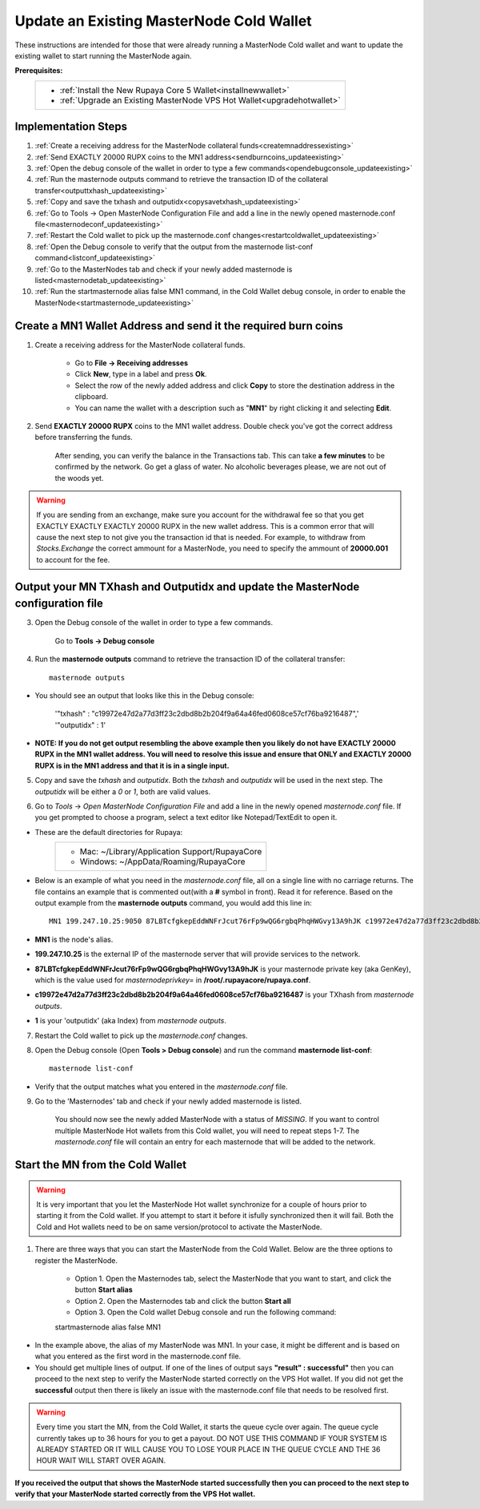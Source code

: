 .. _updateexistingcoldwallet:

=========================================
Update an Existing MasterNode Cold Wallet
=========================================

These instructions are intended for those that were already running a MasterNode Cold wallet and want to update the existing wallet to start running the MasterNode again.  

**Prerequisites:**
	+--------------------------------------------------------------------------------------+
	| * :ref:`Install the New Rupaya Core 5 Wallet<installnewwallet>`                      |
	| * :ref:`Upgrade an Existing MasterNode VPS Hot Wallet<upgradehotwallet>`             | 
	+--------------------------------------------------------------------------------------+
	
Implementation Steps
--------------------

1. :ref:`Create a receiving address for the MasterNode collateral funds<createmnaddressexisting>`
2. :ref:`Send EXACTLY 20000 RUPX coins to the MN1 address<sendburncoins_updateexisting>`
3. :ref:`Open the debug console of the wallet in order to type a few commands<opendebugconsole_updateexisting>`
4. :ref:`Run the masternode outputs command to retrieve the transaction ID of the collateral transfer<outputtxhash_updateexisting>`
5. :ref:`Copy and save the txhash and outputidx<copysavetxhash_updateexisting>`
6. :ref:`Go to Tools -> Open MasterNode Configuration File and add a line in the newly opened masternode.conf file<masternodeconf_updateexisting>`
7. :ref:`Restart the Cold wallet to pick up the masternode.conf changes<restartcoldwallet_updateexisting>`
8. :ref:`Open the Debug console to verify that the output from the masternode list-conf command<listconf_updateexisting>`
9. :ref:`Go to the MasterNodes tab and check if your newly added masternode is listed<masternodetab_updateexisting>`
10. :ref:`Run the startmasternode alias false MN1 command, in the Cold Wallet debug console, in order to enable the MasterNode<startmasternode_updateexisting>`

Create a MN1 Wallet Address and send it the required burn coins
---------------------------------------------------------------

.. _createmnaddressexisting:

1. Create a receiving address for the MasterNode collateral funds.

	* Go to **File -> Receiving addresses**
	* Click **New**, type in a label and press **Ok**.
	* Select the row of the newly added address and click **Copy** to store the destination address in the clipboard.
	* You can name the wallet with a description such as "**MN1**" by right clicking it and selecting **Edit**.
	
.. _sendburncoins_updateexisting:

2. Send **EXACTLY 20000 RUPX** coins to the MN1 wallet address. Double check you've got the correct address before transferring the funds.

	After sending, you can verify the balance in the Transactions tab. This can take **a few minutes** to be confirmed by the network. Go get a glass of water. No alcoholic beverages please, we are not out of the woods yet.

.. warning::	If you are sending from an exchange, make sure you account for the withdrawal fee so that you get EXACTLY EXACTLY EXACTLY 20000 RUPX in the new wallet address. This is a common error that will cause the next step to not give you the transaction id that is needed. For example, to withdraw from `Stocks.Exchange` the correct ammount for a MasterNode, you need to specify the ammount of **20000.001** to account for the fee.

Output your MN TXhash and Outputidx and update the MasterNode configuration file
--------------------------------------------------------------------------------

.. _opendebugconsole_updateexisting:

3. Open the Debug console of the wallet in order to type a few commands. 

	Go to **Tools -> Debug console**

.. _outputtxhash_updateexisting:

4. Run the **masternode outputs** command to retrieve the transaction ID of the collateral transfer::

	masternode outputs
	
* You should see an output that looks like this in the Debug console:
   
	'"txhash" : "c19972e47d2a77d3ff23c2dbd8b2b204f9a64a46fed0608ce57cf76ba9216487",'
	'"outputidx" : 1'

* **NOTE: If you do not get output resembling the above example then you likely do not have EXACTLY 20000 RUPX in the MN1 wallet address.  You will need to resolve this issue and ensure that ONLY and EXACTLY 20000 RUPX is in the MN1 address and that it is in a single input.**

.. _copysavetxhash_updateexisting:

5. Copy and save the `txhash` and `outputidx`.  Both the `txhash` and `outputidx` will be used in the next step. The `outputidx` will be either a `0` or `1`, both are valid values.

.. _masternodeconf_updateexisting:

6. Go to `Tools` -> `Open MasterNode Configuration File` and add a line in the newly opened `masternode.conf` file.  If you get prompted to choose a program, select a text editor like Notepad/TextEdit to open it.
	
* These are the default directories for Rupaya:
	+------------------------------------------------+
	|* Mac: ~/Library/Application Support/RupayaCore |
	|* Windows: ~/AppData/Roaming/RupayaCore         |
	+------------------------------------------------+
* Below is an example of what you need in the `masternode.conf` file, all on a single line with no carriage returns.  The file contains an example that is commented out(with a **#** symbol in front). Read it for reference. Based on the output example from the **masternode outputs** command, you would add this line in::

	MN1 199.247.10.25:9050 87LBTcfgkepEddWNFrJcut76rFp9wQG6rgbqPhqHWGvy13A9hJK c19972e47d2a77d3ff23c2dbd8b2b204f9a64a46fed0608ce57cf76ba9216487 1

* **MN1** is the node's alias. 
* **199.247.10.25** is the external IP of the masternode server that will provide services to the network. 
* **87LBTcfgkepEddWNFrJcut76rFp9wQG6rgbqPhqHWGvy13A9hJK** is your masternode private key (aka GenKey), which is the value used for `masternodeprivkey=` in **/root/.rupayacore/rupaya.conf**. 
* **c19972e47d2a77d3ff23c2dbd8b2b204f9a64a46fed0608ce57cf76ba9216487** is your TXhash from `masternode outputs`. 
* **1** is your 'outputidx' (aka Index) from `masternode outputs`.

.. _restartcoldwallet_updateexisting:

7. Restart the Cold wallet to pick up the `masternode.conf` changes.

.. _listconf_updateexisting:

8. Open the Debug console (Open **Tools > Debug console**) and run the command **masternode list-conf**::

	masternode list-conf

* Verify that the output matches what you entered in the `masternode.conf` file.

.. _masternodetab_updateexisting:
	
9. Go to the 'Masternodes' tab and check if your newly added masternode is listed.

	You should now see the newly added MasterNode with a status of `MISSING`.
	If you want to control multiple MasterNode Hot wallets from this Cold wallet, you will need to repeat steps 1-7. The `masternode.conf` file will contain an entry for each masternode that will be added to the network.
 

Start the MN from the Cold Wallet
------------------------------------

.. warning:: It is very important that you let the MasterNode Hot wallet synchronize for a couple of hours prior to starting it from the Cold wallet.  If you attempt to start it before it isfully synchronized then it will fail.  Both the Cold and Hot wallets need to be on same version/protocol to activate the MasterNode.

.. warning:  If you can update and restart your MasterNode within 1 hour, then it won't require a restart and shoudl stay enabled. However, if you are updating to a wallet with a different protocol then you must re-activate your node from the Cold Wallet regardless of whether you did the migration in less than one hour.

.. _startmasternode_updateexisting:

1. There are three ways that you can start the MasterNode from the Cold Wallet.  Below are the three options to register the MasterNode.
	
	* Option 1. Open the Masternodes tab, select the MasterNode that you want to start, and click the button **Start alias**

	* Option 2. Open the Masternodes tab and click the button **Start all**

	* Option 3. Open the Cold wallet Debug console and run the following command::

	startmasternode alias false MN1

* In the example above, the alias of my MasterNode was MN1. In your case, it might be different and is based on what you entered as the first word in the masternode.conf file.
* You should get multiple lines of output.  If one of the lines of output says **"result" : successful"** then you can proceed to the next step to verify the MasterNode started correctly on the VPS Hot wallet.  If you did not get the **successful** output then there is likely an issue with the masternode.conf file that needs to be resolved first.

.. warning:: Every time you start the MN, from the Cold Wallet, it starts the queue cycle over again.  The queue cycle currently takes up to 36 hours for you to get a payout.  DO NOT USE THIS COMMAND IF YOUR SYSTEM IS ALREADY STARTED OR IT WILL CAUSE YOU TO LOSE YOUR PLACE IN THE QUEUE CYCLE AND THE 36 HOUR WAIT WILL START OVER AGAIN.
	
**If you received the output that shows the MasterNode started successfully then you can proceed to the next step to verify that your MasterNode started correctly from the VPS Hot wallet.**